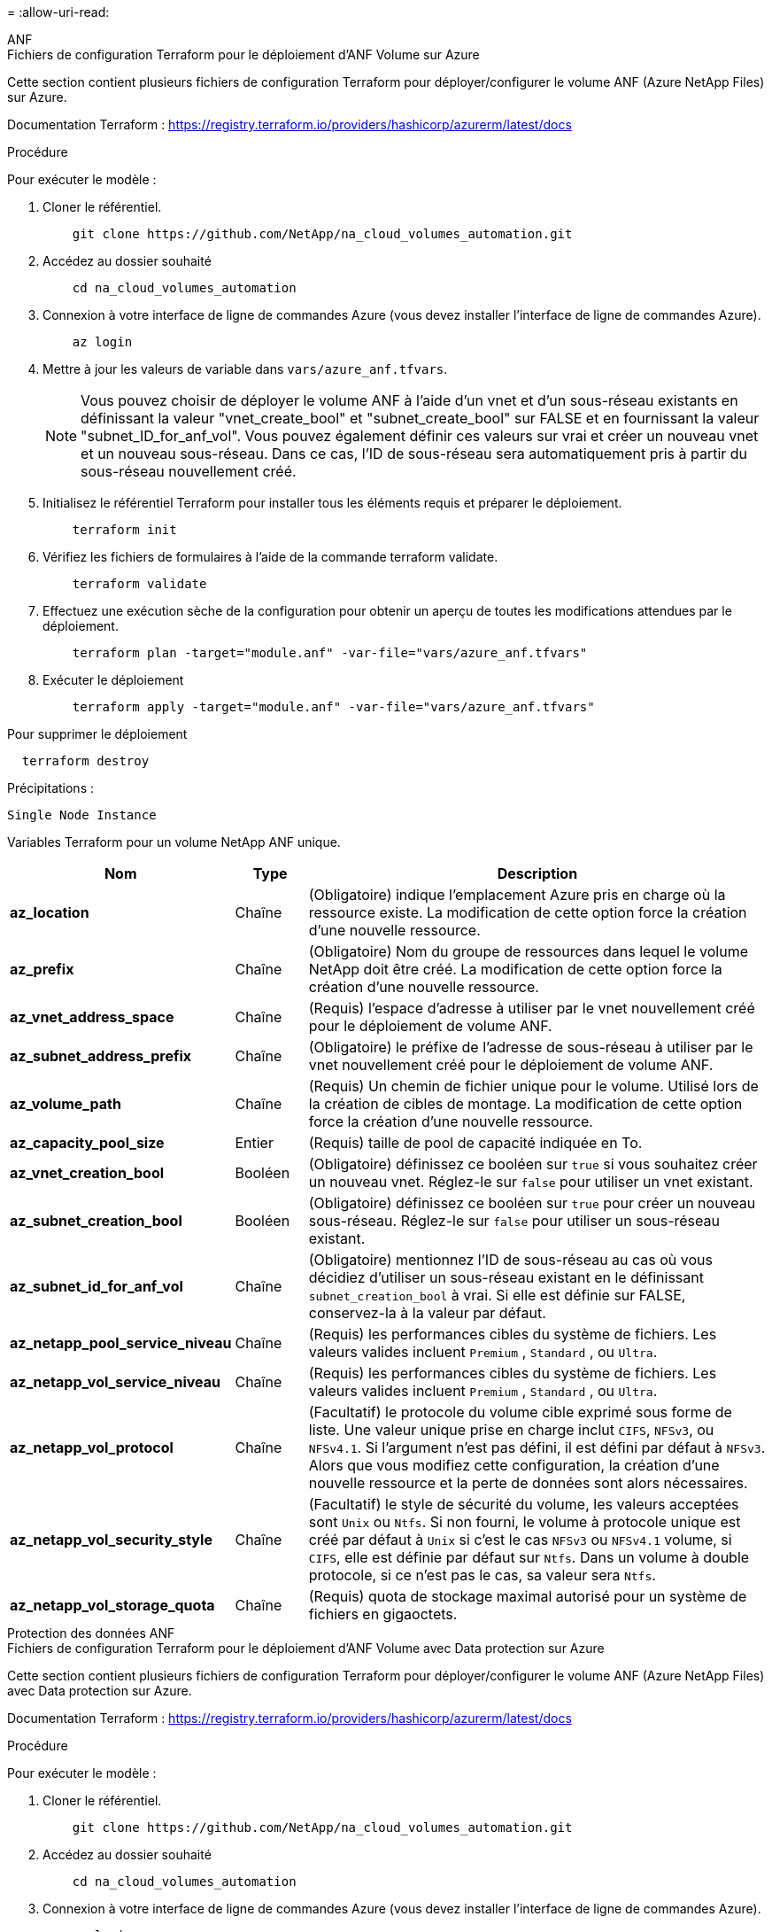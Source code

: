 = 
:allow-uri-read: 


[role="tabbed-block"]
====
.ANF
--
.Fichiers de configuration Terraform pour le déploiement d'ANF Volume sur Azure
Cette section contient plusieurs fichiers de configuration Terraform pour déployer/configurer le volume ANF (Azure NetApp Files) sur Azure.

Documentation Terraform : https://registry.terraform.io/providers/hashicorp/azurerm/latest/docs[]

.Procédure
Pour exécuter le modèle :

. Cloner le référentiel.
+
[source, cli]
----
    git clone https://github.com/NetApp/na_cloud_volumes_automation.git
----
. Accédez au dossier souhaité
+
[source, cli]
----
    cd na_cloud_volumes_automation
----
. Connexion à votre interface de ligne de commandes Azure (vous devez installer l'interface de ligne de commandes Azure).
+
[source, cli]
----
    az login
----
. Mettre à jour les valeurs de variable dans `vars/azure_anf.tfvars`.
+

NOTE: Vous pouvez choisir de déployer le volume ANF à l'aide d'un vnet et d'un sous-réseau existants en définissant la valeur "vnet_create_bool" et "subnet_create_bool" sur FALSE et en fournissant la valeur "subnet_ID_for_anf_vol". Vous pouvez également définir ces valeurs sur vrai et créer un nouveau vnet et un nouveau sous-réseau. Dans ce cas, l'ID de sous-réseau sera automatiquement pris à partir du sous-réseau nouvellement créé.

. Initialisez le référentiel Terraform pour installer tous les éléments requis et préparer le déploiement.
+
[source, cli]
----
    terraform init
----
. Vérifiez les fichiers de formulaires à l'aide de la commande terraform validate.
+
[source, cli]
----
    terraform validate
----
. Effectuez une exécution sèche de la configuration pour obtenir un aperçu de toutes les modifications attendues par le déploiement.
+
[source, cli]
----
    terraform plan -target="module.anf" -var-file="vars/azure_anf.tfvars"
----
. Exécuter le déploiement
+
[source, cli]
----
    terraform apply -target="module.anf" -var-file="vars/azure_anf.tfvars"
----


Pour supprimer le déploiement

[source, cli]
----
  terraform destroy
----
.Précipitations :
`Single Node Instance`

Variables Terraform pour un volume NetApp ANF unique.

[cols="20%, 10%, 70%"]
|===
| *Nom* | *Type* | *Description* 


| *az_location* | Chaîne | (Obligatoire) indique l'emplacement Azure pris en charge où la ressource existe. La modification de cette option force la création d'une nouvelle ressource. 


| *az_prefix* | Chaîne | (Obligatoire) Nom du groupe de ressources dans lequel le volume NetApp doit être créé. La modification de cette option force la création d'une nouvelle ressource. 


| *az_vnet_address_space* | Chaîne | (Requis) l'espace d'adresse à utiliser par le vnet nouvellement créé pour le déploiement de volume ANF. 


| *az_subnet_address_prefix* | Chaîne | (Obligatoire) le préfixe de l'adresse de sous-réseau à utiliser par le vnet nouvellement créé pour le déploiement de volume ANF. 


| *az_volume_path* | Chaîne | (Requis) Un chemin de fichier unique pour le volume. Utilisé lors de la création de cibles de montage. La modification de cette option force la création d'une nouvelle ressource. 


| *az_capacity_pool_size* | Entier | (Requis) taille de pool de capacité indiquée en To. 


| *az_vnet_creation_bool* | Booléen | (Obligatoire) définissez ce booléen sur `true` si vous souhaitez créer un nouveau vnet. Réglez-le sur `false` pour utiliser un vnet existant. 


| *az_subnet_creation_bool* | Booléen | (Obligatoire) définissez ce booléen sur `true` pour créer un nouveau sous-réseau. Réglez-le sur `false` pour utiliser un sous-réseau existant. 


| *az_subnet_id_for_anf_vol* | Chaîne | (Obligatoire) mentionnez l'ID de sous-réseau au cas où vous décidiez d'utiliser un sous-réseau existant en le définissant `subnet_creation_bool` à vrai. Si elle est définie sur FALSE, conservez-la à la valeur par défaut. 


| *az_netapp_pool_service_niveau* | Chaîne | (Requis) les performances cibles du système de fichiers. Les valeurs valides incluent `Premium` , `Standard` , ou `Ultra`. 


| *az_netapp_vol_service_niveau* | Chaîne | (Requis) les performances cibles du système de fichiers. Les valeurs valides incluent `Premium` , `Standard` , ou `Ultra`. 


| *az_netapp_vol_protocol* | Chaîne | (Facultatif) le protocole du volume cible exprimé sous forme de liste. Une valeur unique prise en charge inclut `CIFS`, `NFSv3`, ou `NFSv4.1`. Si l'argument n'est pas défini, il est défini par défaut à `NFSv3`. Alors que vous modifiez cette configuration, la création d'une nouvelle ressource et la perte de données sont alors nécessaires. 


| *az_netapp_vol_security_style* | Chaîne | (Facultatif) le style de sécurité du volume, les valeurs acceptées sont `Unix` ou `Ntfs`. Si non fourni, le volume à protocole unique est créé par défaut à `Unix` si c'est le cas `NFSv3` ou `NFSv4.1` volume, si `CIFS`, elle est définie par défaut sur `Ntfs`. Dans un volume à double protocole, si ce n'est pas le cas, sa valeur sera `Ntfs`. 


| *az_netapp_vol_storage_quota* | Chaîne | (Requis) quota de stockage maximal autorisé pour un système de fichiers en gigaoctets. 
|===
--
.Protection des données ANF
--
.Fichiers de configuration Terraform pour le déploiement d'ANF Volume avec Data protection sur Azure
Cette section contient plusieurs fichiers de configuration Terraform pour déployer/configurer le volume ANF (Azure NetApp Files) avec Data protection sur Azure.

Documentation Terraform : https://registry.terraform.io/providers/hashicorp/azurerm/latest/docs[]

.Procédure
Pour exécuter le modèle :

. Cloner le référentiel.
+
[source, cli]
----
    git clone https://github.com/NetApp/na_cloud_volumes_automation.git
----
. Accédez au dossier souhaité
+
[source, cli]
----
    cd na_cloud_volumes_automation
----
. Connexion à votre interface de ligne de commandes Azure (vous devez installer l'interface de ligne de commandes Azure).
+
[source, cli]
----
    az login
----
. Mettre à jour les valeurs de variable dans `vars/azure_anf_data_protection.tfvars`.
+

NOTE: Vous pouvez choisir de déployer le volume ANF à l'aide d'un vnet et d'un sous-réseau existants en définissant la valeur "vnet_create_bool" et "subnet_create_bool" sur FALSE et en fournissant la valeur "subnet_ID_for_anf_vol". Vous pouvez également définir ces valeurs sur vrai et créer un nouveau vnet et un nouveau sous-réseau. Dans ce cas, l'ID de sous-réseau sera automatiquement pris à partir du sous-réseau nouvellement créé.

. Initialisez le référentiel Terraform pour installer tous les éléments requis et préparer le déploiement.
+
[source, cli]
----
    terraform init
----
. Vérifiez les fichiers de formulaires à l'aide de la commande terraform validate.
+
[source, cli]
----
    terraform validate
----
. Effectuez une exécution sèche de la configuration pour obtenir un aperçu de toutes les modifications attendues par le déploiement.
+
[source, cli]
----
    terraform plan -target="module.anf_data_protection" -var-file="vars/azure_anf_data_protection.tfvars"
----
. Exécuter le déploiement
+
[source, cli]
----
    terraform apply -target="module.anf_data_protection" -var-file="vars/azure_anf_data_protection.tfvars
----


Pour supprimer le déploiement

[source, cli]
----
  terraform destroy
----
.Précipitations :
`ANF Data Protection`

Variables Terraform pour un volume ANF unique avec protection des données activée.

[cols="20%, 10%, 70%"]
|===
| *Nom* | *Type* | *Description* 


| *az_location* | Chaîne | (Obligatoire) indique l'emplacement Azure pris en charge où la ressource existe. La modification de cette option force la création d'une nouvelle ressource. 


| *az_alt_location* | Chaîne | (Requis) emplacement Azure dans lequel le volume secondaire sera créé 


| *az_prefix* | Chaîne | (Obligatoire) Nom du groupe de ressources dans lequel le volume NetApp doit être créé. La modification de cette option force la création d'une nouvelle ressource. 


| *az_vnet_primary_address_space* | Chaîne | (Requis) espace d'adresse à utiliser par le vnet nouvellement créé pour le déploiement de volume primaire ANF. 


| *az_vnet_secondary_address_space* | Chaîne | (Requis) l'espace d'adresse à utiliser par le vnet nouvellement créé pour le déploiement de volume secondaire ANF. 


| *az_subnet_primary_address_prefix* | Chaîne | (Requis) le préfixe de l'adresse de sous-réseau à utiliser par le vnet nouvellement créé pour le déploiement du volume primaire ANF. 


| *az_subnet_secondary_address_prefix* | Chaîne | (Requis) le préfixe de l'adresse de sous-réseau à utiliser par le vnet nouvellement créé pour le déploiement du volume secondaire ANF. 


| *az_volume_path_primary* | Chaîne | (Requis) Un chemin de fichier unique pour le volume primaire. Utilisé lors de la création de cibles de montage. La modification de cette option force la création d'une nouvelle ressource. 


| *az_volume_path_secondaire* | Chaîne | (Requis) Un chemin de fichier unique pour le volume secondaire. Utilisé lors de la création de cibles de montage. La modification de cette option force la création d'une nouvelle ressource. 


| *az_capacity_pool_size_primary* | Entier | (Requis) taille de pool de capacité indiquée en To. 


| *az_capacity_pool_size_secondary* | Entier | (Requis) taille de pool de capacité indiquée en To. 


| *az_vnet_primary_creation_bool* | Booléen | (Obligatoire) définissez ce booléen sur `true` si vous souhaitez créer un nouveau vnet pour le volume primaire. Réglez-le sur `false` pour utiliser un vnet existant. 


| *az_vnet_secondary_creation_bool* | Booléen | (Obligatoire) définissez ce booléen sur `true` si vous souhaitez créer un nouveau vnet pour le volume secondaire. Réglez-le sur `false` pour utiliser un vnet existant. 


| *az_subnet_primary_creation_bool* | Booléen | (Obligatoire) définissez ce booléen sur `true` pour créer un nouveau sous-réseau pour le volume primaire. Réglez-le sur `false` pour utiliser un sous-réseau existant. 


| *az_subnet_secondary_creation_bool* | Booléen | (Obligatoire) définissez ce booléen sur `true` pour créer un nouveau sous-réseau pour le volume secondaire. Réglez-le sur `false` pour utiliser un sous-réseau existant. 


| *az_primary_subnet_id_for_anf_vol* | Chaîne | (Obligatoire) mentionnez l'ID de sous-réseau au cas où vous décidiez d'utiliser un sous-réseau existant en le définissant `subnet_primary_creation_bool` à vrai. Si elle est définie sur FALSE, conservez-la à la valeur par défaut. 


| *az_secondary_subnet_id_for_anf_vol* | Chaîne | (Obligatoire) mentionnez l'ID de sous-réseau au cas où vous décidiez d'utiliser un sous-réseau existant en le définissant `subnet_secondary_creation_bool` à vrai. Si elle est définie sur FALSE, conservez-la à la valeur par défaut. 


| *az_netapp_pool_service_niveau_principal* | Chaîne | (Requis) les performances cibles du système de fichiers. Les valeurs valides incluent `Premium` , `Standard` , ou `Ultra`. 


| *az_netapp_pool_service_niveau_secondaire* | Chaîne | (Requis) les performances cibles du système de fichiers. Les valeurs valides incluent `Premium` , `Standard` , ou `Ultra`. 


| *az_netapp_vol_service_niveau_principal* | Chaîne | (Requis) les performances cibles du système de fichiers. Les valeurs valides incluent `Premium` , `Standard` , ou `Ultra`. 


| *az_netapp_vol_service_niveau_secondaire* | Chaîne | (Requis) les performances cibles du système de fichiers. Les valeurs valides incluent `Premium` , `Standard` , ou `Ultra`. 


| *az_netapp_vol_protocol_primary* | Chaîne | (Facultatif) le protocole du volume cible exprimé sous forme de liste. Une valeur unique prise en charge inclut `CIFS`, `NFSv3`, ou `NFSv4.1`. Si l'argument n'est pas défini, il est défini par défaut à `NFSv3`. Alors que vous modifiez cette configuration, la création d'une nouvelle ressource et la perte de données sont alors nécessaires. 


| *az_netapp_vol_protocol_secondary* | Chaîne | (Facultatif) le protocole du volume cible exprimé sous forme de liste. Une valeur unique prise en charge inclut `CIFS`, `NFSv3`, ou `NFSv4.1`. Si l'argument n'est pas défini, il est défini par défaut à `NFSv3`. Alors que vous modifiez cette configuration, la création d'une nouvelle ressource et la perte de données sont alors nécessaires. 


| *az_netapp_vol_storage_quota_primary* | Chaîne | (Requis) quota de stockage maximal autorisé pour un système de fichiers en gigaoctets. 


| *az_netapp_vol_storage_quota_secondary* | Chaîne | (Requis) quota de stockage maximal autorisé pour un système de fichiers en gigaoctets. 


| *az_dp_replication_fréquence* | Chaîne | (Obligatoire) fréquence de réplication, les valeurs prises en charge sont `10minutes`, `hourly`, `daily`, les valeurs sont sensibles à la casse. 
|===
--
.Protocole double ANF
--
.Fichiers de configuration Terraform pour le déploiement d'ANF Volume avec un double protocole sur Azure
Cette section contient plusieurs fichiers de configuration Terraform pour déployer/configurer le volume ANF (Azure NetApp Files) avec un double protocole activé sur Azure.

Documentation Terraform : https://registry.terraform.io/providers/hashicorp/azurerm/latest/docs[]

.Procédure
Pour exécuter le modèle :

. Cloner le référentiel.
+
[source, cli]
----
    git clone https://github.com/NetApp/na_cloud_volumes_automation.git
----
. Accédez au dossier souhaité
+
[source, cli]
----
    cd na_cloud_volumes_automation
----
. Connexion à votre interface de ligne de commandes Azure (vous devez installer l'interface de ligne de commandes Azure).
+
[source, cli]
----
    az login
----
. Mettre à jour les valeurs de variable dans `vars/azure_anf_dual_protocol.tfvars`.
+

NOTE: Vous pouvez choisir de déployer le volume ANF à l'aide d'un vnet et d'un sous-réseau existants en définissant la valeur "vnet_create_bool" et "subnet_create_bool" sur FALSE et en fournissant la valeur "subnet_ID_for_anf_vol". Vous pouvez également définir ces valeurs sur vrai et créer un nouveau vnet et un nouveau sous-réseau. Dans ce cas, l'ID de sous-réseau sera automatiquement pris à partir du sous-réseau nouvellement créé.

. Initialisez le référentiel Terraform pour installer tous les éléments requis et préparer le déploiement.
+
[source, cli]
----
    terraform init
----
. Vérifiez les fichiers de formulaires à l'aide de la commande terraform validate.
+
[source, cli]
----
    terraform validate
----
. Effectuez une exécution sèche de la configuration pour obtenir un aperçu de toutes les modifications attendues par le déploiement.
+
[source, cli]
----
    terraform plan -target="module.anf_dual_protocol" -var-file="vars/azure_anf_dual_protocol.tfvars"
----
. Exécuter le déploiement
+
[source, cli]
----
    terraform apply -target="module.anf_dual_protocol" -var-file="vars/azure_anf_dual_protocol.tfvars"
----


Pour supprimer le déploiement

[source, cli]
----
  terraform destroy
----
.Précipitations :
`Single Node Instance`

Variables Terraform pour un volume ANF unique avec un double protocole activé.

[cols="20%, 10%, 70%"]
|===
| *Nom* | *Type* | *Description* 


| *az_location* | Chaîne | (Obligatoire) indique l'emplacement Azure pris en charge où la ressource existe. La modification de cette option force la création d'une nouvelle ressource. 


| *az_prefix* | Chaîne | (Obligatoire) Nom du groupe de ressources dans lequel le volume NetApp doit être créé. La modification de cette option force la création d'une nouvelle ressource. 


| *az_vnet_address_space* | Chaîne | (Requis) l'espace d'adresse à utiliser par le vnet nouvellement créé pour le déploiement de volume ANF. 


| *az_subnet_address_prefix* | Chaîne | (Obligatoire) le préfixe de l'adresse de sous-réseau à utiliser par le vnet nouvellement créé pour le déploiement de volume ANF. 


| *az_volume_path* | Chaîne | (Requis) Un chemin de fichier unique pour le volume. Utilisé lors de la création de cibles de montage. La modification de cette option force la création d'une nouvelle ressource. 


| *az_capacity_pool_size* | Entier | (Requis) taille de pool de capacité indiquée en To. 


| *az_vnet_creation_bool* | Booléen | (Obligatoire) définissez ce booléen sur `true` si vous souhaitez créer un nouveau vnet. Réglez-le sur `false` pour utiliser un vnet existant. 


| *az_subnet_creation_bool* | Booléen | (Obligatoire) définissez ce booléen sur `true` pour créer un nouveau sous-réseau. Réglez-le sur `false` pour utiliser un sous-réseau existant. 


| *az_subnet_id_for_anf_vol* | Chaîne | (Obligatoire) mentionnez l'ID de sous-réseau au cas où vous décidiez d'utiliser un sous-réseau existant en le définissant `subnet_creation_bool` à vrai. Si elle est définie sur FALSE, conservez-la à la valeur par défaut. 


| *az_netapp_pool_service_niveau* | Chaîne | (Requis) les performances cibles du système de fichiers. Les valeurs valides incluent `Premium` , `Standard` , ou `Ultra`. 


| *az_netapp_vol_service_niveau* | Chaîne | (Requis) les performances cibles du système de fichiers. Les valeurs valides incluent `Premium` , `Standard` , ou `Ultra`. 


| *az_netapp_vol_protocol1* | Chaîne | (Requis) le protocole du volume cible exprimé sous forme de liste. Une valeur unique prise en charge inclut `CIFS`, `NFSv3`, ou `NFSv4.1`. Si l'argument n'est pas défini, il est défini par défaut à `NFSv3`. Alors que vous modifiez cette configuration, la création d'une nouvelle ressource et la perte de données sont alors nécessaires. 


| *az_netapp_vol_protocol2* | Chaîne | (Requis) le protocole du volume cible exprimé sous forme de liste. Une valeur unique prise en charge inclut `CIFS`, `NFSv3`, ou `NFSv4.1`. Si l'argument n'est pas défini, il est défini par défaut à `NFSv3`. Alors que vous modifiez cette configuration, la création d'une nouvelle ressource et la perte de données sont alors nécessaires. 


| *az_netapp_vol_storage_quota* | Chaîne | (Requis) quota de stockage maximal autorisé pour un système de fichiers en gigaoctets. 


| *az_smb_server_username* | Chaîne | (Obligatoire) Nom d'utilisateur pour créer un objet ActiveDirectory. 


| *az_smb_server_password* | Chaîne | (Obligatoire) Mot de passe utilisateur pour créer un objet ActiveDirectory. 


| *az_smb_server_name* | Chaîne | (Obligatoire) Nom du serveur pour créer un objet ActiveDirectory. 


| *az_smb_dns_server* | Chaîne | (Requis) adresse IP du serveur DNS pour créer un objet ActiveDirectory. 
|===
--
.Volume ANF à partir de copies Snapshot
--
.Fichiers de configuration Terraform pour le déploiement d'ANF Volume à partir de Snapshot sur Azure
Cette section contient plusieurs fichiers de configuration Terraform pour déployer/configurer des volumes ANF (Azure NetApp Files) à partir de Snapshot sur Azure.

Documentation Terraform : https://registry.terraform.io/providers/hashicorp/azurerm/latest/docs[]

.Procédure
Pour exécuter le modèle :

. Cloner le référentiel.
+
[source, cli]
----
    git clone https://github.com/NetApp/na_cloud_volumes_automation.git
----
. Accédez au dossier souhaité
+
[source, cli]
----
    cd na_cloud_volumes_automation
----
. Connexion à votre interface de ligne de commandes Azure (vous devez installer l'interface de ligne de commandes Azure).
+
[source, cli]
----
    az login
----
. Mettre à jour les valeurs de variable dans `vars/azure_anf_volume_from_snapshot.tfvars`.



NOTE: Vous pouvez choisir de déployer le volume ANF à l'aide d'un vnet et d'un sous-réseau existants en définissant la valeur "vnet_create_bool" et "subnet_create_bool" sur FALSE et en fournissant la valeur "subnet_ID_for_anf_vol". Vous pouvez également définir ces valeurs sur vrai et créer un nouveau vnet et un nouveau sous-réseau. Dans ce cas, l'ID de sous-réseau sera automatiquement pris à partir du sous-réseau nouvellement créé.

. Initialisez le référentiel Terraform pour installer tous les éléments requis et préparer le déploiement.
+
[source, cli]
----
    terraform init
----
. Vérifiez les fichiers de formulaires à l'aide de la commande terraform validate.
+
[source, cli]
----
    terraform validate
----
. Effectuez une exécution sèche de la configuration pour obtenir un aperçu de toutes les modifications attendues par le déploiement.
+
[source, cli]
----
    terraform plan -target="module.anf_volume_from_snapshot" -var-file="vars/azure_anf_volume_from_snapshot.tfvars"
----
. Exécuter le déploiement
+
[source, cli]
----
    terraform apply -target="module.anf_volume_from_snapshot" -var-file="vars/azure_anf_volume_from_snapshot.tfvars"
----


Pour supprimer le déploiement

[source, cli]
----
  terraform destroy
----
.Précipitations :
`Single Node Instance`

Variables Terraform pour un volume ANF unique à l'aide des snapshots.

[cols="20%, 10%, 70%"]
|===
| *Nom* | *Type* | *Description* 


| *az_location* | Chaîne | (Obligatoire) indique l'emplacement Azure pris en charge où la ressource existe. La modification de cette option force la création d'une nouvelle ressource. 


| *az_prefix* | Chaîne | (Obligatoire) Nom du groupe de ressources dans lequel le volume NetApp doit être créé. La modification de cette option force la création d'une nouvelle ressource. 


| *az_vnet_address_space* | Chaîne | (Requis) l'espace d'adresse à utiliser par le vnet nouvellement créé pour le déploiement de volume ANF. 


| *az_subnet_address_prefix* | Chaîne | (Obligatoire) le préfixe de l'adresse de sous-réseau à utiliser par le vnet nouvellement créé pour le déploiement de volume ANF. 


| *az_volume_path* | Chaîne | (Requis) Un chemin de fichier unique pour le volume. Utilisé lors de la création de cibles de montage. La modification de cette option force la création d'une nouvelle ressource. 


| *az_capacity_pool_size* | Entier | (Requis) taille de pool de capacité indiquée en To. 


| *az_vnet_creation_bool* | Booléen | (Obligatoire) définissez ce booléen sur `true` si vous souhaitez créer un nouveau vnet. Réglez-le sur `false` pour utiliser un vnet existant. 


| *az_subnet_creation_bool* | Booléen | (Obligatoire) définissez ce booléen sur `true` pour créer un nouveau sous-réseau. Réglez-le sur `false` pour utiliser un sous-réseau existant. 


| *az_subnet_id_for_anf_vol* | Chaîne | (Obligatoire) mentionnez l'ID de sous-réseau au cas où vous décidiez d'utiliser un sous-réseau existant en le définissant `subnet_creation_bool` à vrai. Si elle est définie sur FALSE, conservez-la à la valeur par défaut. 


| *az_netapp_pool_service_niveau* | Chaîne | (Requis) les performances cibles du système de fichiers. Les valeurs valides incluent `Premium` , `Standard` , ou `Ultra`. 


| *az_netapp_vol_service_niveau* | Chaîne | (Requis) les performances cibles du système de fichiers. Les valeurs valides incluent `Premium` , `Standard` , ou `Ultra`. 


| *az_netapp_vol_protocol* | Chaîne | (Facultatif) le protocole du volume cible exprimé sous forme de liste. Une valeur unique prise en charge inclut `CIFS`, `NFSv3`, ou `NFSv4.1`. Si l'argument n'est pas défini, il est défini par défaut à `NFSv3`. Alors que vous modifiez cette configuration, la création d'une nouvelle ressource et la perte de données sont alors nécessaires. 


| *az_netapp_vol_storage_quota* | Chaîne | (Requis) quota de stockage maximal autorisé pour un système de fichiers en gigaoctets. 


| *az_snapshot_id* | Chaîne | (Requis) ID Snapshot utilisant le nouveau volume ANF à créer. 
|===
--
.Déploiement de nœud unique CVO
--
.Fichiers de configuration Terraform pour le déploiement de Cloud volumes ONTAP sur Azure
Cette section contient plusieurs fichiers de configuration Terraform pour déployer/configurer Cloud volumes ONTAP (Cloud Volumes ONTAP) à un seul nœud sur Azure.

Documentation Terraform : https://registry.terraform.io/providers/NetApp/netapp-cloudmanager/latest/docs[]

.Procédure
Pour exécuter le modèle :

. Cloner le référentiel.
+
[source, cli]
----
    git clone https://github.com/NetApp/na_cloud_volumes_automation.git
----
. Accédez au dossier souhaité
+
[source, cli]
----
    cd na_cloud_volumes_automation
----
. Connexion à votre interface de ligne de commandes Azure (vous devez installer l'interface de ligne de commandes Azure).
+
[source, cli]
----
    az login
----
. Mettez à jour les variables dans `vars\azure_cvo_single_node_deployment.tfvars`.
. Initialisez le référentiel Terraform pour installer tous les éléments requis et préparer le déploiement.
+
[source, cli]
----
    terraform init
----
. Vérifiez les fichiers de formulaires à l'aide de la commande terraform validate.
+
[source, cli]
----
    terraform validate
----
. Effectuez une exécution sèche de la configuration pour obtenir un aperçu de toutes les modifications attendues par le déploiement.
+
[source, cli]
----
    terraform plan -target="module.az_cvo_single_node_deployment" -var-file="vars\azure_cvo_single_node_deployment.tfvars"
----
. Exécuter le déploiement
+
[source, cli]
----
    terraform apply -target="module.az_cvo_single_node_deployment" -var-file="vars\azure_cvo_single_node_deployment.tfvars"
----


Pour supprimer le déploiement

[source, cli]
----
  terraform destroy
----
.Précipitations :
`Single Node Instance`

Variables Terraform pour Cloud Volumes ONTAP à un seul nœud (CVO).

[cols="20%, 10%, 70%"]
|===
| *Nom* | *Type* | *Description* 


| *refresh_token* | Chaîne | (Requis) le jeton d'actualisation de NetApp Cloud Manager. Ceci peut être généré à partir de netapp Cloud Central. 


| *az_connector_name* | Chaîne | (Requis) le nom de Cloud Manager Connector. 


| *az_connector_location* | Chaîne | (Requis) l'emplacement de création du connecteur Cloud Manager. 


| *az_connector_subscription_id* | Chaîne | (Obligatoire) ID de l'abonnement Azure. 


| *az_connector_company* | Chaîne | (Obligatoire) le nom de la société de l'utilisateur. 


| *az_connector_resource_group* | Entier | (Requis) le groupe de ressources dans Azure où les ressources seront créées. 


| *az_connector_subnet_id* | Chaîne | (Obligatoire) le nom du sous-réseau de la machine virtuelle. 


| *az_connector_vnet_id* | Chaîne | (Obligatoire) le nom du réseau virtuel. 


| *az_connector_network_security_group_name* | Chaîne | (Obligatoire) le nom du groupe de sécurité de l'instance. 


| *az_connector_associate_public_ip_address* | Chaîne | (Obligatoire) indique s'il faut associer l'adresse IP publique à la machine virtuelle. 


| *az_connector_account_id* | Chaîne | (Requis) l'ID de compte NetApp auquel le connecteur sera associé. S'il n'est pas fourni, Cloud Manager utilise le premier compte. Si aucun compte n'existe, Cloud Manager crée un nouveau compte. L'ID de compte est disponible dans l'onglet Account de Cloud Manager à l'adresse https://cloudmanager.netapp.com[]. 


| *az_connector_admin_password* | Chaîne | (Obligatoire) le mot de passe du connecteur. 


| *az_connector_admin_username* | Chaîne | (Obligatoire) le nom d'utilisateur du connecteur. 


| *az_cvo_name* | Chaîne | (Obligatoire) le nom de l'environnement de travail Cloud Volumes ONTAP. 


| *az_cvo_location* | Chaîne | (Obligatoire) l'emplacement où l'environnement de travail sera créé. 


| *az_cvo_subnet_id* | Chaîne | (Requis) Nom du sous-réseau pour le système Cloud Volumes ONTAP. 


| *az_cvo_vnet_id* | Chaîne | (Obligatoire) le nom du réseau virtuel. 


| *az_cvo_vnet_resource_group* | Chaîne | (Requis) le groupe de ressources dans Azure associé au réseau virtuel. 


| *az_cvo_data_encryption_type* | Chaîne | (Obligatoire) le type de cryptage à utiliser pour l'environnement de travail :  `AZURE`, `NONE`]. La valeur par défaut est `AZURE`. 


| *az_cvo_storage_type* | Chaîne | (Requis) le type de stockage du premier agrégat de données :  `Premium_LRS`, `Standard_LRS`, `StandardSSD_LRS`]. La valeur par défaut est `Premium_LRS` 


| *az_cvo_svm_password* | Chaîne | (Obligatoire) le mot de passe d'administration pour Cloud Volumes ONTAP. 


| *az_cvo_workspace_id* | Chaîne | (Requis) ID de l'espace de travail Cloud Manager dans lequel vous souhaitez déployer Cloud Volumes ONTAP. S'il n'est pas fourni, Cloud Manager utilise le premier espace de travail. Vous trouverez l'ID dans l'onglet espace de travail sur https://cloudmanager.netapp.com[]. 


| *az_cvo_capacity_tier* | Chaîne | (Requis) activation ou non du Tiering des données pour le premier agrégat de données : [`Blob`, `NONE`]. La valeur par défaut est `BLOB`. 


| *az_cvo_writing_speed_state* | Chaîne | (Requis) paramètre de vitesse d'écriture pour Cloud Volumes ONTAP :  `NORMAL` , `HIGH`]. La valeur par défaut est `NORMAL`. Cet argument n'est pas pertinent pour les paires haute disponibilité. 


| *az_cvo_ontap_version* | Chaîne | (Requis) la version ONTAP requise. Ignoré si la valeur 'use_latest_version' est définie sur TRUE. La valeur par défaut est d'utiliser la dernière version. 


| *az_cvo_instance_type* | Chaîne | (Obligatoire) le type d'instance à utiliser, qui dépend du type de licence que vous avez choisi : explore :[`Standard_DS3_v2`], Standard :[`Standard_DS4_v2,Standard_DS13_v2,Standard_L8s_v2`], Prime :[`Standard_DS5_v2`,`Standard_DS14_v2`], BYOL : tous les types d'instances définis pour PayGo. Pour plus d'instances prises en charge, reportez-vous aux notes de version de Cloud Volumes ONTAP. La valeur par défaut est `Standard_DS4_v2` . 


| *az_cvo_license_type* | Chaîne | (Obligatoire) le type de licence à utiliser. Pour un seul nœud : [`azure-cot-explore-paygo`, `azure-cot-standard-paygo`, `azure-cot-premium-paygo`, `azure-cot-premium-byol`, `capacity-paygo`]. Pour la haute disponibilité : [`azure-ha-cot-standard-paygo`, `azure-ha-cot-premium-paygo`, `azure-ha-cot-premium-byol`, `ha-capacity-paygo`]. La valeur par défaut est `azure-cot-standard-paygo`. Utiliser `capacity-paygo` ou `ha-capacity-paygo` Pour la haute disponibilité lors de la sélection, apportez votre propre type de licence basée sur la capacité ou Freemium. Utiliser `azure-cot-premium-byol` ou `azure-ha-cot-premium-byol` Pour la haute disponibilité lors de la sélection, indiquez votre propre type de licence, sur la base du nœud. 


| *az_cvo_nss_account* | Chaîne | (Requis) ID de compte du site de support NetApp à utiliser avec ce système Cloud Volumes ONTAP. Si le type de licence est BYOL et qu'un compte NSS n'est pas fourni, Cloud Manager tente d'utiliser le premier compte NSS existant. 


| *az_tenant_id* | Chaîne | (Obligatoire) ID de locataire du principal de demande/service enregistré dans Azure. 


| *az_application_id* | Chaîne | (Obligatoire) ID de demande du principal de demande/service enregistré dans Azure. 


| *az_application_key* | Chaîne | (Requis) la clé de demande du principal de demande/service enregistré dans Azure. 
|===
--
.Déploiement de CVO haute disponibilité
--
.Fichiers de configuration Terraform pour le déploiement de CVO HA sur Azure
Cette section contient plusieurs fichiers de configuration Terraform pour déployer/configurer CVO (Cloud Volumes ONTAP) HA (haute disponibilité) sur Azure.

Documentation Terraform : https://registry.terraform.io/providers/NetApp/netapp-cloudmanager/latest/docs[]

.Procédure
Pour exécuter le modèle :

. Cloner le référentiel.
+
[source, cli]
----
    git clone https://github.com/NetApp/na_cloud_volumes_automation.git
----
. Accédez au dossier souhaité
+
[source, cli]
----
    cd na_cloud_volumes_automation
----
. Connexion à votre interface de ligne de commandes Azure (vous devez installer l'interface de ligne de commandes Azure).
+
[source, cli]
----
    az login
----
. Mettez à jour les variables dans `vars\azure_cvo_ha_deployment.tfvars`.
. Initialisez le référentiel Terraform pour installer tous les éléments requis et préparer le déploiement.
+
[source, cli]
----
    terraform init
----
. Vérifiez les fichiers de formulaires à l'aide de la commande terraform validate.
+
[source, cli]
----
    terraform validate
----
. Effectuez une exécution sèche de la configuration pour obtenir un aperçu de toutes les modifications attendues par le déploiement.
+
[source, cli]
----
    terraform plan -target="module.az_cvo_ha_deployment" -var-file="vars\azure_cvo_ha_deployment.tfvars"
----
. Exécuter le déploiement
+
[source, cli]
----
    terraform apply -target="module.az_cvo_ha_deployment" -var-file="vars\azure_cvo_ha_deployment.tfvars"
----


Pour supprimer le déploiement

[source, cli]
----
  terraform destroy
----
.Précipitations :
`HA Pair Instance`

Variables Terraform pour la paire HA Cloud Volumes ONTAP (CVO).

[cols="20%, 10%, 70%"]
|===
| *Nom* | *Type* | *Description* 


| *refresh_token* | Chaîne | (Requis) le jeton d'actualisation de NetApp Cloud Manager. Ceci peut être généré à partir de netapp Cloud Central. 


| *az_connector_name* | Chaîne | (Requis) le nom de Cloud Manager Connector. 


| *az_connector_location* | Chaîne | (Requis) l'emplacement de création du connecteur Cloud Manager. 


| *az_connector_subscription_id* | Chaîne | (Obligatoire) ID de l'abonnement Azure. 


| *az_connector_company* | Chaîne | (Obligatoire) le nom de la société de l'utilisateur. 


| *az_connector_resource_group* | Entier | (Requis) le groupe de ressources dans Azure où les ressources seront créées. 


| *az_connector_subnet_id* | Chaîne | (Obligatoire) le nom du sous-réseau de la machine virtuelle. 


| *az_connector_vnet_id* | Chaîne | (Obligatoire) le nom du réseau virtuel. 


| *az_connector_network_security_group_name* | Chaîne | (Obligatoire) le nom du groupe de sécurité de l'instance. 


| *az_connector_associate_public_ip_address* | Chaîne | (Obligatoire) indique s'il faut associer l'adresse IP publique à la machine virtuelle. 


| *az_connector_account_id* | Chaîne | (Requis) l'ID de compte NetApp auquel le connecteur sera associé. S'il n'est pas fourni, Cloud Manager utilise le premier compte. Si aucun compte n'existe, Cloud Manager crée un nouveau compte. L'ID de compte est disponible dans l'onglet Account de Cloud Manager à l'adresse https://cloudmanager.netapp.com[]. 


| *az_connector_admin_password* | Chaîne | (Obligatoire) le mot de passe du connecteur. 


| *az_connector_admin_username* | Chaîne | (Obligatoire) le nom d'utilisateur du connecteur. 


| *az_cvo_name* | Chaîne | (Obligatoire) le nom de l'environnement de travail Cloud Volumes ONTAP. 


| *az_cvo_location* | Chaîne | (Obligatoire) l'emplacement où l'environnement de travail sera créé. 


| *az_cvo_subnet_id* | Chaîne | (Requis) Nom du sous-réseau pour le système Cloud Volumes ONTAP. 


| *az_cvo_vnet_id* | Chaîne | (Obligatoire) le nom du réseau virtuel. 


| *az_cvo_vnet_resource_group* | Chaîne | (Requis) le groupe de ressources dans Azure associé au réseau virtuel. 


| *az_cvo_data_encryption_type* | Chaîne | (Obligatoire) le type de cryptage à utiliser pour l'environnement de travail :  `AZURE`, `NONE`]. La valeur par défaut est `AZURE`. 


| *az_cvo_storage_type* | Chaîne | (Requis) le type de stockage du premier agrégat de données :  `Premium_LRS`, `Standard_LRS`, `StandardSSD_LRS`]. La valeur par défaut est `Premium_LRS` 


| *az_cvo_svm_password* | Chaîne | (Obligatoire) le mot de passe d'administration pour Cloud Volumes ONTAP. 


| *az_cvo_workspace_id* | Chaîne | (Requis) ID de l'espace de travail Cloud Manager dans lequel vous souhaitez déployer Cloud Volumes ONTAP. S'il n'est pas fourni, Cloud Manager utilise le premier espace de travail. Vous trouverez l'ID dans l'onglet espace de travail sur https://cloudmanager.netapp.com[]. 


| *az_cvo_capacity_tier* | Chaîne | (Requis) activation ou non du Tiering des données pour le premier agrégat de données : [`Blob`, `NONE`]. La valeur par défaut est `BLOB`. 


| *az_cvo_writing_speed_state* | Chaîne | (Requis) paramètre de vitesse d'écriture pour Cloud Volumes ONTAP :  `NORMAL` , `HIGH`]. La valeur par défaut est `NORMAL`. Cet argument n'est pas pertinent pour les paires haute disponibilité. 


| *az_cvo_ontap_version* | Chaîne | (Requis) la version ONTAP requise. Ignoré si la valeur 'use_latest_version' est définie sur TRUE. La valeur par défaut est d'utiliser la dernière version. 


| *az_cvo_instance_type* | Chaîne | (Obligatoire) le type d'instance à utiliser, qui dépend du type de licence que vous avez choisi : explore :[`Standard_DS3_v2`], Standard :[`Standard_DS4_v2, Standard_DS13_v2, Standard_L8s_v2`], Prime :[`Standard_DS5_v2`, `Standard_DS14_v2`], BYOL : tous les types d'instances définis pour PayGo. Pour plus d'instances prises en charge, reportez-vous aux notes de version de Cloud Volumes ONTAP. La valeur par défaut est `Standard_DS4_v2` . 


| *az_cvo_license_type* | Chaîne | (Obligatoire) le type de licence à utiliser. Pour un seul nœud : [`azure-cot-explore-paygo, azure-cot-standard-paygo, azure-cot-premium-paygo, azure-cot-premium-byol, capacity-paygo`]. Pour la haute disponibilité : [`azure-ha-cot-standard-paygo, azure-ha-cot-premium-paygo, azure-ha-cot-premium-byol, ha-capacity-paygo`]. La valeur par défaut est `azure-cot-standard-paygo`. Utiliser `capacity-paygo` ou `ha-capacity-paygo` Pour la haute disponibilité lors de la sélection, apportez votre propre type de licence basée sur la capacité ou Freemium. Utiliser `azure-cot-premium-byol` ou `azure-ha-cot-premium-byol` Pour la haute disponibilité lors de la sélection, indiquez votre propre type de licence, sur la base du nœud. 


| *az_cvo_nss_account* | Chaîne | (Requis) ID de compte du site de support NetApp à utiliser avec ce système Cloud Volumes ONTAP. Si le type de licence est BYOL et qu'un compte NSS n'est pas fourni, Cloud Manager tente d'utiliser le premier compte NSS existant. 


| *az_tenant_id* | Chaîne | (Obligatoire) ID de locataire du principal de demande/service enregistré dans Azure. 


| *az_application_id* | Chaîne | (Obligatoire) ID de demande du principal de demande/service enregistré dans Azure. 


| *az_application_key* | Chaîne | (Requis) la clé de demande du principal de demande/service enregistré dans Azure. 
|===
--
====